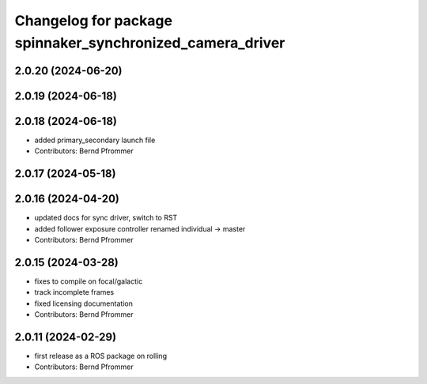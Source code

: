 ^^^^^^^^^^^^^^^^^^^^^^^^^^^^^^^^^^^^^^^^^^^^^^^^^^^^^^^^^^
Changelog for package spinnaker_synchronized_camera_driver
^^^^^^^^^^^^^^^^^^^^^^^^^^^^^^^^^^^^^^^^^^^^^^^^^^^^^^^^^^

2.0.20 (2024-06-20)
-------------------

2.0.19 (2024-06-18)
-------------------

2.0.18 (2024-06-18)
-------------------
* added primary_secondary launch file
* Contributors: Bernd Pfrommer

2.0.17 (2024-05-18)
-------------------

2.0.16 (2024-04-20)
-------------------
* updated docs for sync driver, switch to RST
* added follower exposure controller renamed individual -> master
* Contributors: Bernd Pfrommer

2.0.15 (2024-03-28)
-------------------
* fixes to compile on focal/galactic
* track incomplete frames
* fixed licensing documentation
* Contributors: Bernd Pfrommer

2.0.11 (2024-02-29)
-------------------
* first release as a ROS package on rolling
* Contributors: Bernd Pfrommer
